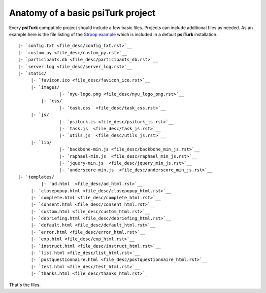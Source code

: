 Anatomy of a basic **psiTurk** project
==========================================

Every **psiTurk** compatible project should include a few basic files.
Projects can include additional files as needed.
As an example here is the file listing of the `Stroop example <stroop.html>`__
which is included in a default **psiTurk** installation.

:: 

	|- `config.txt <file_desc/config_txt.rst>`__
	|- `custom.py <file_desc/custom_py.rst>`__
	|- `participants.db <file_desc/participants_db.rst>`__
	|- `server.log <file_desc/server_log.rst>`__
	|- `static/
	     |- `favicon.ico <file_desc/favicon_ico.rst>`__
	     |- `images/
		 	|- `nyu-logo.png <file_desc/nyu_logo_png.rst>`__
		 |- `css/
		 	|- `task.css  <file_desc/task_css.rst>`__
	     |- `js/
		 	|- `psiturk.js <file_desc/psiturk_js.rst>`__
		 	|- `task.js  <file_desc/task_js.rst>`__
		 	|- `utils.js  <file_desc/utils_js.rst>`__
	     |- `lib/
		 	|- `backbone-min.js <file_desc/backbone_min_js.rst>`__
		 	|- `raphael-min.js  <file_desc/raphael_min_js.rst>`__
		 	|- `jquery-min.js  <file_desc/jquery_min_js.rst>`__
		 	|- `underscore-min.js  <file_desc/underscore_min_js.rst>`__
	|- `templates/
		 |- `ad.html  <file_desc/ad_html.rst>`__
	     |- `closepopup.html <file_desc/closepopup_html.rst>`__
	     |- `complete.html <file_desc/complete_html.rst>`__
	     |- `consent.html <file_desc/consent_html.rst>`__
	     |- `custom.html <file_desc/custom_html.rst>`__
	     |- `debriefing.html <file_desc/debriefing_html.rst>`__
	     |- `default.html <file_desc/default_html.rst>`__
	     |- `error.html <file_desc/error_html.rst>`__
	     |- `exp.html <file_desc/exp_html.rst>`__
	     |- `instruct.html <file_desc/instruct_html.rst>`__
	     |- `list.html <file_desc/list_html.rst>`__
	     |- `postquestionnaire.html <file_desc/postquestionnaire_html.rst>`__
	     |- `test.html <file_desc/test_html.rst>`__
	     |- `thanks.html <file_desc/thanks_html.rst>`_

That's the files.

